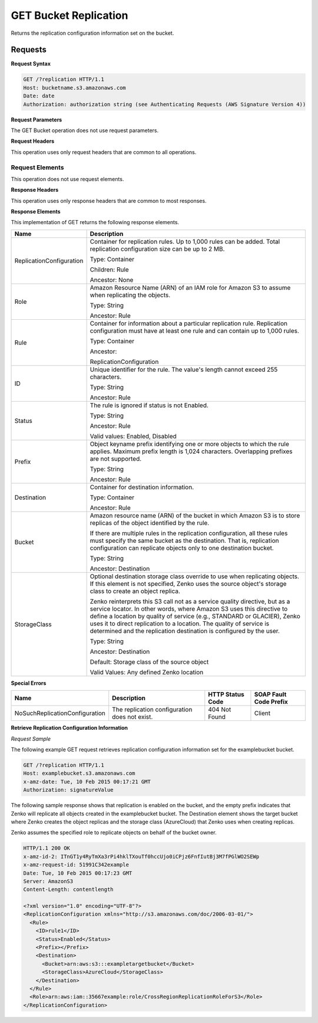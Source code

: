 .. _GET Bucket Replication:

GET Bucket Replication
======================

Returns the replication configuration information set on the bucket.

Requests
--------

**Request Syntax**

.. code::

   GET /?replication HTTP/1.1
   Host: bucketname.s3.amazonaws.com
   Date: date
   Authorization: authorization string (see Authenticating Requests (AWS Signature Version 4))
           
**Request Parameters**

The GET Bucket operation does not use request parameters.

**Request Headers**

This operation uses only request headers that are
common to all operations.

Request Elements
~~~~~~~~~~~~~~~~

This operation does not use request elements.

**Response Headers**

This operation uses only response headers that are
common to most responses.

**Response Elements**

This implementation of GET returns the following response elements.

.. tabularcolumns:: lX{0.65\textwidth}
.. table::
   :class: longtable

   +--------------------------+------------------------------------------------+
   | Name                     | Description                                    |
   +==========================+================================================+
   | ReplicationConfiguration | Container for replication rules. Up to 1,000   |
   |                          | rules can be added. Total replication          |
   |                          | configuration size can be up to 2 MB.          |
   |                          |                                                |
   |                          | Type: Container                                |
   |                          |                                                |
   |                          | Children: Rule                                 |
   |                          |                                                |
   |                          | Ancestor: None                                 |
   +--------------------------+------------------------------------------------+
   | Role                     | Amazon Resource Name (ARN) of an IAM role for  |
   |                          | Amazon S3 to assume when replicating the       |
   |                          | objects.                                       |
   |                          |                                                |
   |                          | Type: String                                   |
   |                          |                                                |
   |                          | Ancestor: Rule                                 |
   +--------------------------+------------------------------------------------+
   | Rule                     | Container for information about a particular   |
   |                          | replication rule. Replication configuration    |
   |                          | must have at least one rule and can contain up |
   |                          | to 1,000 rules.                                |
   |                          |                                                |
   |                          | Type: Container                                |
   |                          |                                                |
   |                          | Ancestor:                                      |
   |                          |                                                |
   |                          | ReplicationConfiguration                       |
   +--------------------------+------------------------------------------------+
   | ID                       | Unique identifier for the rule. The value's    |
   |                          | length cannot exceed 255 characters.           |
   |                          |                                                |
   |                          | Type: String                                   |
   |                          |                                                |
   |                          | Ancestor: Rule                                 |
   +--------------------------+------------------------------------------------+
   | Status                   | The rule is ignored if status is not Enabled.  |
   |                          |                                                |
   |                          | Type: String                                   |
   |                          |                                                |
   |                          | Ancestor: Rule                                 |
   |                          |                                                |
   |                          | Valid values: Enabled, Disabled                |
   +--------------------------+------------------------------------------------+
   | Prefix                   | Object keyname prefix identifying one or more  |
   |                          | objects to which the rule applies. Maximum     |
   |                          | prefix length is 1,024 characters. Overlapping |
   |                          | prefixes are not supported.                    |
   |                          |                                                |
   |                          | Type: String                                   |
   |                          |                                                |
   |                          | Ancestor: Rule                                 |
   +--------------------------+------------------------------------------------+
   | Destination              | Container for destination information.         |
   |                          |                                                |
   |                          | Type: Container                                |
   |                          |                                                |
   |                          | Ancestor: Rule                                 |
   +--------------------------+------------------------------------------------+
   | Bucket                   | Amazon resource name (ARN) of the bucket in    |
   |                          | which Amazon S3 is to store replicas of the    |
   |                          | object identified by the rule.                 |
   |                          |                                                |
   |                          | If there are multiple rules in the replication |
   |                          | configuration, all these rules must specify    |
   |                          | the same bucket as the destination. That is,   |
   |                          | replication configuration can replicate        |
   |                          | objects only to one destination bucket.        |
   |                          |                                                |
   |                          | Type: String                                   |
   |                          |                                                |
   |                          | Ancestor: Destination                          |
   +--------------------------+------------------------------------------------+
   | StorageClass             | Optional destination storage class override    |
   |                          | to use when replicating objects. If this       |
   |			      | element is not specified, Zenko uses the       |
   |			      | source object's storage class to create an     |
   |   			      | object replica.                                |
   |                          |                                                |
   |			      | Zenko reinterprets this S3 call not as a       |
   |                          | service quality directive, but as a service    |
   |                          | locator. In other words, where Amazon S3 uses  |
   |                          | this directive to define a location by quality |
   |                          | of service (e.g., STANDARD or GLACIER), Zenko  | 
   |                          | uses it to direct replication to a location.   |
   |                          | The quality of service is determined and the   | 
   |			      |	replication destination is configured by the   |
   |                          | user.                                          |
   |                          |                                                |
   |                          | Type: String                                   |
   |                          |                                                |
   |                          | Ancestor: Destination                          |
   |                          |                                                |
   |                          | Default: Storage class of the source object    |
   |                          |                                                |
   |                          | Valid Values: Any defined Zenko location       |
   +--------------------------+------------------------------------------------+

**Special Errors**

.. tabularcolumns:: X{0.25\textwidth}X{0.25\textwidth}X{0.20\textwidth}X{0.20\textwidth}
.. table::

   +--------------------+-----------------+-----------------+-----------------+
   | Name               | Description     | HTTP Status     | SOAP Fault      |
   |                    |                 | Code            | Code Prefix     |
   +====================+=================+=================+=================+
   | NoSuchReplication\ | The replication | 404 Not Found   | Client          |
   | Configuration      | configuration   |                 |                 |
   |                    | does not exist. |                 |                 |
   +--------------------+-----------------+-----------------+-----------------+

**Retrieve Replication Configuration Information**

*Request Sample*

The following example GET request retrieves replication configuration
information set for the examplebucket bucket.

.. code::

   GET /?replication HTTP/1.1
   Host: examplebucket.s3.amazonaws.com
   x-amz-date: Tue, 10 Feb 2015 00:17:21 GMT
   Authorization: signatureValue

The following sample response shows that replication is enabled on the
bucket, and the empty prefix indicates that Zenko will replicate all
objects created in the examplebucket bucket. The Destination element
shows the target bucket where Zenko creates the object replicas and the
storage class (AzureCloud) that Zenko uses when creating replicas.

Zenko assumes the specified role to replicate objects on behalf of the
bucket owner.

.. code::

   HTTP/1.1 200 OK
   x-amz-id-2: ITnGT1y4RyTmXa3rPi4hklTXouTf0hccUjo0iCPjz6FnfIutBj3M7fPGlWO2SEWp
   x-amz-request-id: 51991C342example
   Date: Tue, 10 Feb 2015 00:17:23 GMT
   Server: AmazonS3
   Content-Length: contentlength

   <?xml version="1.0" encoding="UTF-8"?>
   <ReplicationConfiguration xmlns="http://s3.amazonaws.com/doc/2006-03-01/">
     <Rule>
       <ID>rule1</ID>
       <Status>Enabled</Status>
       <Prefix></Prefix>
       <Destination>
         <Bucket>arn:aws:s3:::exampletargetbucket</Bucket>
         <StorageClass>AzureCloud</StorageClass>
       </Destination>
     </Rule>
     <Role>arn:aws:iam::35667example:role/CrossRegionReplicationRoleForS3</Role>
   </ReplicationConfiguration>
